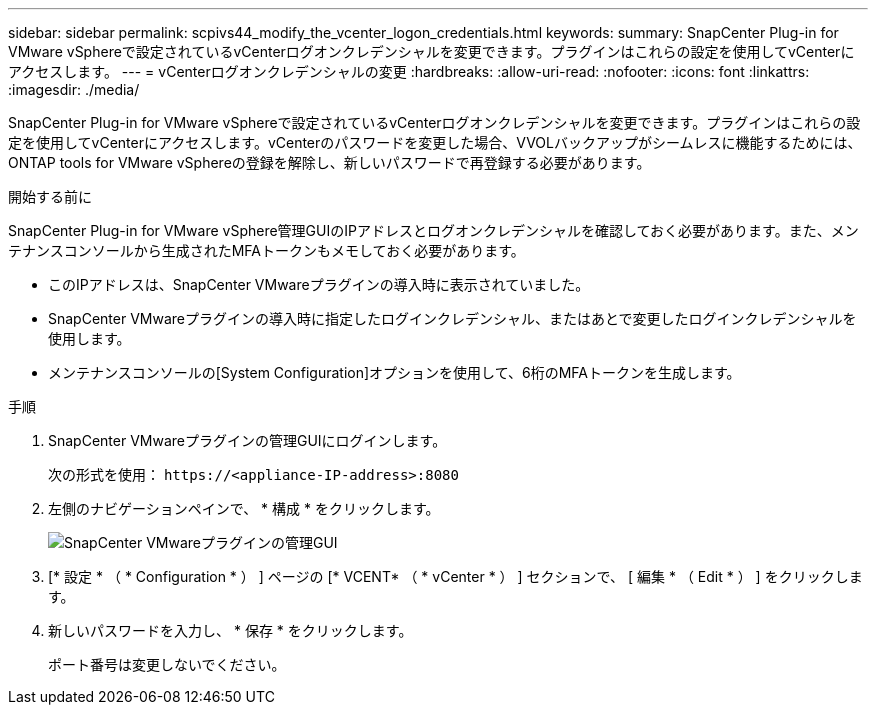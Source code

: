 ---
sidebar: sidebar 
permalink: scpivs44_modify_the_vcenter_logon_credentials.html 
keywords:  
summary: SnapCenter Plug-in for VMware vSphereで設定されているvCenterログオンクレデンシャルを変更できます。プラグインはこれらの設定を使用してvCenterにアクセスします。 
---
= vCenterログオンクレデンシャルの変更
:hardbreaks:
:allow-uri-read: 
:nofooter: 
:icons: font
:linkattrs: 
:imagesdir: ./media/


[role="lead"]
SnapCenter Plug-in for VMware vSphereで設定されているvCenterログオンクレデンシャルを変更できます。プラグインはこれらの設定を使用してvCenterにアクセスします。vCenterのパスワードを変更した場合、VVOLバックアップがシームレスに機能するためには、ONTAP tools for VMware vSphereの登録を解除し、新しいパスワードで再登録する必要があります。

.開始する前に
SnapCenter Plug-in for VMware vSphere管理GUIのIPアドレスとログオンクレデンシャルを確認しておく必要があります。また、メンテナンスコンソールから生成されたMFAトークンもメモしておく必要があります。

* このIPアドレスは、SnapCenter VMwareプラグインの導入時に表示されていました。
* SnapCenter VMwareプラグインの導入時に指定したログインクレデンシャル、またはあとで変更したログインクレデンシャルを使用します。
* メンテナンスコンソールの[System Configuration]オプションを使用して、6桁のMFAトークンを生成します。


.手順
. SnapCenter VMwareプラグインの管理GUIにログインします。
+
次の形式を使用： `\https://<appliance-IP-address>:8080`

. 左側のナビゲーションペインで、 * 構成 * をクリックします。
+
image:scpivs44_image30.png["SnapCenter VMwareプラグインの管理GUI"]

. [* 設定 * （ * Configuration * ） ] ページの [* VCENT* （ * vCenter * ） ] セクションで、 [ 編集 * （ Edit * ） ] をクリックします。
. 新しいパスワードを入力し、 * 保存 * をクリックします。
+
ポート番号は変更しないでください。


